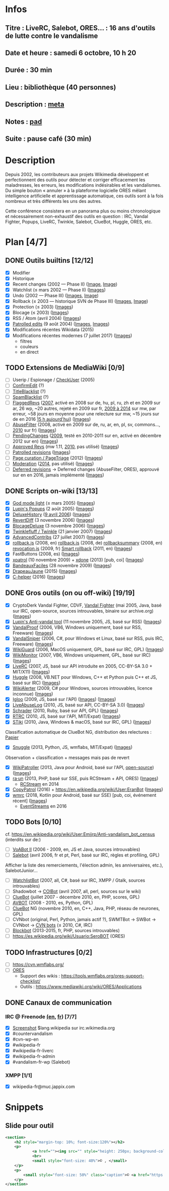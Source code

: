 * Infos
** Titre : LiveRC, Salebot, ORES… : 16 ans d'outils de lutte contre le vandalisme
** Date et heure : samedi 6 octobre, 10 h 20
** Durée : 30 min
** Lieu : bibliothèque (40 personnes)
** Description : [[https://meta.wikimedia.org/wiki/WikiConvention_francophone/2018/Programme/LiveRC,_Salebot,_ORES%E2%80%A6_:_16_ans_d%27outils_de_lutte_contre_le_vandalisme][meta]]
** Notes : [[https://notes.wikimedia.fr/public_pad/WikiConvFR18_vandalisme][pad]]
** Suite : pause café (30 min)
* Description
Depuis 2002, les contributeurs aux projets Wikimedia développent et
perfectionnent des outils pour détecter et corriger efficacement les
maladresses, les erreurs, les modifications indésirables et les vandalismes.
Du simple bouton « annuler » à la plateforme logicielle ORES mêlant
intelligence artificielle et apprentissage automatique, ces outils sont à la
fois nombreux et très différents les uns des autres.

Cette conférence consistera en un panorama plus ou moins chronologique et
nécessairement non-exhaustif des outils en question : IRC, Vandal Fighter,
Popups, LiveRC, Twinkle, Salebot, ClueBot, Huggle, ORES, etc.
* Plan [4/7]
** DONE Outils builtins [12/12]
 - [X] Modifier
 - [X] Historique
 - [X] Recent changes (2002 — Phase II) ([[https://commons.wikimedia.org/wiki/File:Modifications_r%C3%A9centes.jpg][Image]], [[https://commons.wikimedia.org/wiki/File:Modifications_r%C3%A9centes.png][Image]])
 - [X] Watchlist (≤ mars 2002 — Phase II) ([[https://commons.wikimedia.org/wiki/File:Aide_FR_Liste_de_suivi.png][Images]])
 - [X] Undo (2002 — Phase III) ([[https://commons.wikimedia.org/wiki/File:Aide_FR_Historique.png][Images]], [[https://commons.wikimedia.org/wiki/File:1.2-B_fig._2.png][Image]])
 - [X] Rollback (≤ 2003 — historique SVN de Phase III) ([[https://commons.wikimedia.org/wiki/File:Revoquer_contribs.png][Images]], [[https://commons.wikimedia.org/wiki/File:Revoquer_diff.png][Image]])
 - [X] Protection (≤ 2003) ([[][Images]])
 - [X] Blocage (≤ 2003) ([[][Images]])
 - [X] RSS / Atom (avril 2004) ([[][Images]])
 - [X] [[https://meta.wikimedia.org/wiki/Help:Patrolled_edit/fr][Patrolled edits]] (9 août 2004) ([[https://commons.wikimedia.org/wiki/File:French_Wikipedia_-_Diff_Patrol.png][Images]], [[https://commons.wikimedia.org/wiki/File:Commons_Mark_as_patrolled.png][Images]])
 - [X] Modifications récentes Wikidata (2015)
 - [X] Modifications récentes modernes (7 juillet 2017) ([[https://commons.wikimedia.org/wiki/Category:New_filters_for_edit_review][Images]])
   - filtres
   - couleurs
   - en direct
** TODO Extensions de MediaWiki [0/9]
 - [ ] Userip / Espionage / [[https://www.mediawiki.org/wiki/Extension:CheckUser][CheckUser]] (2005)
 - [ ] [[https://www.mediawiki.org/wiki/Extension:ConfirmEdit][ConfirmEdit]] (?)
 - [ ] [[https://www.mediawiki.org/wiki/Extension:TitleBlacklist][TitleBlacklist]] (?)
 - [ ] [[https://www.mediawiki.org/wiki/Extension:SpamBlacklist][SpamBlacklist]] (?)
 - [ ] [[https://meta.wikimedia.org/wiki/Flagged_Revisions][FlaggedRevs]] ([[https://gerrit.wikimedia.org/r/plugins/gitiles/mediawiki/extensions/FlaggedRevs/+/ef1bcdee976286b4e25f10d61b6b444f9cf0a10c][2007]], activé en 2008 sur de, hu, pl, ru, zh et en 2009 sur ar, 26 wp, ~20 autres, rejeté en 2009 sur fr, [[https://lists.wikimedia.org/pipermail/wikitech-l/2014-May/076651.html][2009 à 2014]] sur mw, par erreur, ~58 jours en moyenne pour une relecture sur mw, ~15 jours sur de en 2016 [[https://de.wikipedia.org/wiki/Spezial:Sichtungsstatistik][15 h aujourd'hui]]) ([[https://commons.wikimedia.org/wiki/Category:Flagged_Revisions][Images]])
 - [ ] [[https://www.mediawiki.org/wiki/Extension:AbuseFilter][AbuseFilter]] (2008, activé en 2009 sur de, ru, ar, en, pl, sv, commons…, [[https://fr.wikipedia.org/wiki/Wikip%C3%A9dia:Prise_de_d%C3%A9cision/AbuseFilter][2010]] sur fr) ([[][Images]])
 - [ ] [[https://en.wikipedia.org/wiki/Wikipedia:Pending_changes][PendingChanges]] ([[https://en.wikipedia.org/wiki/Wikipedia:Pending_changes#Timeline][2009]], testé en 2010-2011 sur en, activé en décembre 2012 sur en) ([[https://commons.wikimedia.org/wiki/Category:PendingChanges][Images]])
 - [ ] [[https://www.mediawiki.org/wiki/Extension:Approved_Revs][Approved Revs]] (mw 1.11, [[https://gerrit.wikimedia.org/r/plugins/gitiles/mediawiki/extensions/ApprovedRevs/+/1470a7ad761c4360c2a88cf278d2b63290b70437][2010]], pas utilisé) ([[][Images]])
 - [ ] [[https://en.wikipedia.org/wiki/Wikipedia:Patrolled_revisions][Patrolled revisions]] ([[][Images]])
 - [ ] [[https://www.mediawiki.org/wiki/Page_Curation][Page curation / PageTriage]] (2012) ([[https://commons.wikimedia.org/wiki/Category:PageTriage][Images]])
 - [ ] [[https://www.mediawiki.org/wiki/Extension:Moderation][Moderation]] ([[https://github.com/edwardspec/mediawiki-moderation/commit/351fd5fc52828bb76298975928a0b663cd6b7d5f][2014]], pas utilisé) ([[][Images]])
 - [ ] [[https://en.wikipedia.org/wiki/Wikipedia:Deferred_revisions][Deferred revisions]] → Deferred changes (AbuseFilter, ORES), approuvé sur en en 2016, jamais implémenté ([[][Images]])
** DONE Scripts on-wiki [13/13]
 - [X] [[http://sam.zoy.org/wikipedia/godmode-light.js][God mode light]] (≤ mars 2005) ([[][Images]])
 - [X] [[https://en.wikipedia.org/wiki/Wikipedia:Tools/Navigation_popups][Lupin's Popups]] (2 août 2005) ([[https://commons.wikimedia.org/wiki/Category:Navigation_popups][Images]])
 - [X] [[https://fr.wikipedia.org/wiki/MediaWiki:Gadget-DeluxeHistory.js][DeluxeHistory]] ([[https://fr.wikipedia.org/w/index.php?title=Utilisateur:Dake/monobook.js/deluxehistory.js&action=history][9 avril 2006]]) ([[https://commons.wikimedia.org/wiki/Category:DeluxeHistory][Images]])
 - [X] [[https://fr.wikipedia.org/wiki/MediaWiki:Gadget-RevertDiff.js][RevertDiff]] (3 novembre 2006) ([[https://commons.wikimedia.org/wiki/File:Gadget_revertdiff.jpg][Images]])
 - [X] [[https://fr.wikipedia.org/wiki/MediaWiki:Gadget-BlocageDeluxe.js][BlocageDeluxe]] (3 novembre 2006) ([[][Images]])
 - [X] [[https://en.wikipedia.org/wiki/Wikipedia:Twinkle][Twinklefluff / Twinkle]] (21 janvier 2007) ([[https://commons.wikimedia.org/wiki/Category:Twinkle_(software)][Images]])
 - [X] [[https://fr.wikipedia.org/wiki/Utilisateur:Maloq/AdvancedContribs/Documentation][AdvancedContribs]] (27 juillet 2007) ([[][Images]])
 - [X] [[https://en.wikipedia.org/wiki/User:Gracenotes/rollback.js][rollback.js]] (2008, en) [[https://de.wikipedia.org/wiki/Benutzer:DerHexer/rollback][rollback.js]] (2008, de) [[https://en.wikipedia.org/wiki/User:Ilmari_Karonen/rollbacksummary.js][rollbacksummary]] (2008, en) [[https://fr.wikipedia.org/wiki/Utilisateur:Stef48/revocation.js][revocation.js]] (2009, fr) [[https://meta.wikimedia.org/wiki/User:Hoo_man/Scripts/Smart_rollback][Smart rollback]] (2011, en) ([[][Images]])
 - [X] FastButtons (2008, es) ([[https://commons.wikimedia.org/wiki/File:FastButtons_2.png][Images]])
 - [X] [[https://fr.wikipedia.org/wiki/Utilisateur:Arkanosis/xpatrol.js][xpatrol]] (10 novembre 2009) + [[https://fr.wikipedia.org/w/index.php?title=Utilisateur:Arkanosis/xdone.js][xdone]] (2013) [pub, coi] ([[][Images]])
 - [X] [[https://fr.wikipedia.org/wiki/Projet:JavaScript/Notices/BandeauxFaciles][BandeauxFaciles]] (28 novembre 2009) ([[][Images]])
 - [X] [[https://fr.wikipedia.org/wiki/Utilisateur:0x010C/script#DrapeauJaune.js][DrapeauJaune]] (2015) ([[https://commons.wikimedia.org/wiki/Category:DrapeauJaune][Images]])
 - [X] [[https://fr.wikipedia.org/wiki/MediaWiki:Gadget-C_helper.js][C-helper]] (2016) ([[https://commons.wikimedia.org/wiki/Category:Chelper][Images]])
** DONE Gros outils (on ou off-wiki) [19/19]
 - [X] CryptoDerk Vandal Fighter, CDVF, [[https://en.wikipedia.org/wiki/User:Henna/VF][Vandal Fighter]] (mai 2005, Java, basé sur IRC, open-source, sources introuvables, binaire sur archive.org) ([[https://commons.wikimedia.org/wiki/Category:Vandal_Fighter][Images]])
 - [X] [[https://en.wikipedia.org/wiki/User:Lupin/Anti-vandal_tool][Lupin's Anti-vandal tool]] (11 novembre 2005, JS, basé sur RSS) ([[][Images]])
 - [X] [[https://en.wikipedia.org/wiki/User:AmiDaniel/VandalProof][VandalProof]] (2006, VB6, Windows uniquement, basé sur RSS, Freeware) ([[https://commons.wikimedia.org/wiki/Category:VandalProof][Images]])
 - [X] [[https://en.wikipedia.org/wiki/User:Crazycomputers/VandalSniper][VandalSniper]] (2006, C#, pour Windows et Linux, basé sur RSS, puis IRC, Freeware) ([[][Images]])
 - [X] [[https://en.wikipedia.org/wiki/User:BradBeattie/WikiGuard][WikiGuard]] (2006, MacOS uniquement, GPL, basé sur IRC, GPL) ([[][Images]])
 - [X] [[https://meta.wikimedia.org/wiki/WikiMonitor][WikiMonitor]] (2007, VB6, Windows uniquement, GPL, basé sur IRC) ([[][Images]])
 - [X] [[https://fr.wikipedia.org/wiki/Wikip%C3%A9dia:LiveRC/Documentation/Pr%C3%A9sentation/fr][LiveRC]] (2007, JS, basé sur API introduite en 2005, CC-BY-SA 3.0 + MIT/X11) ([[https://commons.wikimedia.org/wiki/Category:LiveRC][Images]])
 - [X] [[https://en.wikipedia.org/wiki/Wikipedia:Huggle][Huggle]] (2008, VB.NET pour Windows, C++ et Python puis C++ et JS, basé sur IRC) ([[https://commons.wikimedia.org/wiki/Category:Huggle][Images]])
 - [X] [[https://en.wikipedia.org/wiki/User:Kingpin13/WikiAlerter][WikiAlerter]] (2009, C# pour Windows, sources introuvables, licence inconnue) ([[][Images]])
 - [X] [[https://en.wikipedia.org/wiki/Wikipedia:Igloo][Igloo]] (2009, JS, basé sur l'API) ([[][Images]]) ([[https://commons.wikimedia.org/wiki/Category:Igloo_(browser_add-on)][Images]])
 - [X] [[https://fr.wikipedia.org/wiki/Utilisateur:Dr_Brains/LiveAbuseLog/Documentation][LiveAbuseLog]] (2010, JS, basé sur API, CC-BY-SA 3.0) ([[https://commons.wikimedia.org/wiki/File:LiveAbuseLog.jpg][Images]])
 - [X] [[https://es.wikipedia.org/wiki/Usuario:Ignacio_Icke/Schrader][Schrader]] (2010, Ruby, basé sur API, GPL) ([[https://commons.wikimedia.org/wiki/Category:Schrader][Images]])
 - [X] [[https://meta.wikimedia.org/wiki/User:Krinkle/Tools/Real-Time_Recent_Changes][RTRC]] (2010, JS, basé sur l'API, MIT/Expat) ([[https://commons.wikimedia.org/wiki/Category:RTRC][Images]])
 - [X] [[https://en.wikipedia.org/wiki/Wikipedia:STiki][STiki]] (2010, Java, Windows & macOS, basé sur IRC, GPL) ([[https://commons.wikimedia.org/wiki/Category:STiki][Images]])
Classification automatique de ClueBot NG, distribution des relectures : [[https://upload.wikimedia.org/wikipedia/commons/c/cc/Spatio-Temporal_Analysis_of_Revision_Metadata_and_the_STiki_Anti-Vandalism_Tool.pdf][Papier]]
 - [X] [[https://en.wikipedia.org/wiki/Wikipedia:Snuggle][Snuggle]] (2013, Python, JS, wmflabs, MIT/Expat) ([[https://commons.wikimedia.org/wiki/Category:Snuggle][Images]])
Observation + classification + messages mais pas de revert
 - [X] [[https://en.wikipedia.org/wiki/User:Jfmantis/WikiPatroller][WikiPatroller]] (2013, Java pour Android, basé sur l'API, [[https://github.com/jfmantis/WikiPatroller][open-source]]) ([[https://commons.wikimedia.org/wiki/File:WikiPatroller_screenshot.png][Images]])
 - [X] [[https://tools.wmflabs.org/raun/?language=pt&project=wikipedia&userlang=en][ra·un]] (2013, PHP, basé sur SSE, puis RCStream + API, ORES) ([[][Images]])
   - [[https://wikitech.wikimedia.org/wiki/Obsolete:RCStream][RCStream]] en 2014
 - [X] [[https://meta.wikimedia.org/wiki/CopyPatrol][CopyPatrol]] (2016) + https://en.wikipedia.org/wiki/User:EranBot ([[][Images]])
 - [X] [[https://fr.wikipedia.org/wiki/Wikip%C3%A9dia:Wmrc][wmrc]] (2018, Kotlin pour Android, basé sur SSE) [pub, coi, événement récent] ([[][Images]])
   - [[https://wikitech.wikimedia.org/wiki/EventStreams][EventStreams]] en 2016
** TODO Bots [0/10]
cf. https://en.wikipedia.org/wiki/User:Emijrp/Anti-vandalism_bot_census (interdits sur de:)
 - [ ] [[https://en.wikipedia.org/wiki/User:VoABot_II/Help][VoABot II]] (2006 - 2009, en, JS et Java, sources introuvables)
 - [ ] [[https://fr.wikipedia.org/wiki/Aide:Salebot][Salebot]] (avril 2006, fr et pt, Perl, basé sur IRC, règles et profiling, GPL)
Afficher la liste des remerciements, l'élection admin, les anniversaires, etc.), SalebotJunior…
 - [ ] [[https://en.wikipedia.org/wiki/User:Crazycomputers/WatchlistBot][WatchlistBot]] (2007, all, C#, basé sur IRC, XMPP / Gtalk, sources introuvables)
 - [ ] Shadowbot → [[https://en.wikipedia.org/wiki/User:COIBot][COIBot]] (avril 2007, all, perl, sources sur le wiki)
 - [ ] [[https://en.wikipedia.org/wiki/User:ClueBot][ClueBot]] (juillet 2007 - décembre 2010, en, PHP, scores, GPL)
 - [ ] [[https://es.wikipedia.org/wiki/Usuario:AVBOT][AVBOT]] (2008 - 2010, es, Python, GPL)
 - [ ] [[https://en.wikipedia.org/wiki/User:ClueBot_NG][ClueBot]] NG (novembre 2010, en, C++, Java, PHP, réseau de neurones, GPL)
 - [ ] CVNbot (original, Perl, Python, jamais actif ?), SWMTBot → SWBot → CVNbot → [[https://meta.wikimedia.org/wiki/Countervandalism_Network/Bots#CVN-ClerkBot][CVN bots]] (≤ 2010, C#, IRC)
 - [ ] [[https://fr.wikipedia.org/wiki/Utilisateur:Blockbot][Blockbot]] (2013-2015, fr, PHP, sources introuvables)
 - [ ] https://es.wikipedia.org/wiki/Usuario:SeroBOT (ORES)
** TODO Infrastructures [0/2]
 - [ ] https://cvn.wmflabs.org/
 - [ ] [[https://www.mediawiki.org/wiki/ORES][ORES]]
  - Support des wikis : https://tools.wmflabs.org/ores-support-checklist/
  - Outils : https://www.mediawiki.org/wiki/ORES/Applications
** DONE Canaux de communication
*** IRC @ Freenode [[https://en.wikipedia.org/wiki/Wikipedia:IRC#Channels_for_specific_tasks][(en]], [[https://fr.wikipedia.org/wiki/Aide:IRC#Canaux_consacr%C3%A9s_%C3%A0_Wikip%C3%A9dia_sur_irc.freenode.net][fr]]) [7/7]
 - [X] [[https://upload.wikimedia.org/wikipedia/commons/0/01/Wikipedia_IRC_Feed.png][Screenshot]] $lang.wikipedia sur irc.wikimedia.org
 - [X] #countervandalism
 - [X] #cvn-wp-en
 - [X] #wikipedia-fr
 - [X] #wikipedia-fr-liverc
 - [X] #wikipedia-fr-admin
 - [X] #vandalism-fr-wp (Salebot)
*** XMPP [1/1]
 - [X] wikipedia-fr@muc.jappix.com
* Snippets
** Slide pour outil
#+BEGIN_SRC xml
				<section>
					<h2 style="margin-top: 10%; font-size:120%"></h2>
					<p>
							<a href=""><img src="" style="height: 250px; background-color:white;"></a>
							<br>
							<small style="font-size: 40%">© , </small>
					</p>
					<p>
						<small style="font-size: 50%" class="caption">© <a href="https://fr.wikipedia.org/wiki/User:Arkanosis"><span style="color:gray">User:</span>Arkanosis</a> — CC-BY 4.0 — WikiConvention francophone 2018</small>
					</p>
				</section>
#+END_SRC
